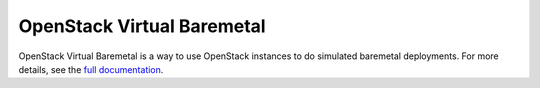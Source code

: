 OpenStack Virtual Baremetal
===========================

OpenStack Virtual Baremetal is a way to use OpenStack instances to do
simulated baremetal deployments.  For more details, see the `full
documentation
<http://openstack-virtual-baremetal.readthedocs.io/en/latest/index.html>`_.

